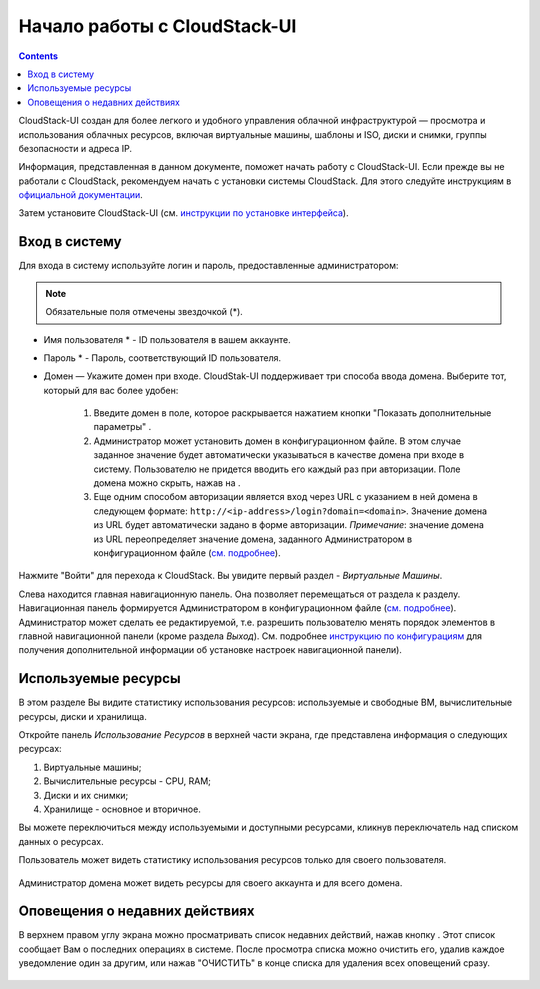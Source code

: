 Начало работы с CloudStack-UI
================================
.. Contents::

CloudStack-UI создан для более легкого и удобного управления облачной  инфраструктурой — просмотра и использования облачных ресурсов, включая виртуальные машины, шаблоны и ISO, диски и снимки, группы безопасности и адреса IP.  

Информация, представленная в данном документе, поможет начать работу с CloudStack-UI. Если прежде вы не работали с CloudStack, рекомендуем начать с установки системы CloudStack. Для этого следуйте инструкциям в `официальной документации <http://docs.cloudstack.apache.org/projects/cloudstack-installation/en/4.9/>`_.

Затем установите CloudStack-UI (см. `инструкции по установке интерфейса <https://github.com/bwsw/cloudstack-ui#deployment>`_).

Вход в систему
------------------------

Для входа в систему используйте логин и пароль, предоставленные администратором:

.. note:: Обязательные поля отмечены звездочкой (*).

- Имя пользователя * -  ID пользователя в вашем аккаунте. 
- Пароль * -  Пароль, соответствующий ID пользователя.
- Домен — Укажите домен при входе. CloudStak-UI поддерживает три способа ввода домена. Выберите тот, который для вас более удобен:
  
   1) Введите домен в поле, которое раскрывается нажатием кнопки "Показать дополнительные параметры" |adv icon|.

   2) Администратор может установить домен в конфигурационном файле. В этом случае заданное значение будет автоматически указываться в качестве домена при входе в систему. Пользователю не придется вводить его каждый раз при авторизации. Поле домена можно скрыть, нажав на |adv icon|.

   3) Еще одним способом авторизации является вход через URL с указанием в ней домена в следующем формате: ``http://<ip-address>/login?domain=<domain>``.  Значение домена из URL будет автоматически задано в форме авторизации. *Примечание*: значение домена из URL переопределяет значение домена, заданного Администратором в конфигурационном файле (`см.  подробнее <https://github.com/bwsw/cloudstack-ui/blob/master/config-guide.md#default-domain-url>`_).

.. figure:: _static/RU_LoginScreen.png

Нажмите "Войти" для перехода к CloudStack. Вы увидите первый раздел - *Виртуальные Машины*. 

Слева находится главная навигационную панель. Она позволяет перемещаться от раздела к разделу. Навигационная панель формируется Администратором в конфигурационном файле (`см. подробнее <https://github.com/bwsw/cloudstack-ui/blob/master/config-guide.md#sidebar-order>`_). Администратор может сделать ее редактируемой, т.е. разрешить пользователю менять порядок элементов в главной навигационной панели (кроме раздела *Выход*). См. подробнее `инструкцию по конфигурациям <https://github.com/bwsw/cloudstack-ui/blob/master/config-guide.md#allow-reordering-sidebar>`_  для получения дополнительной информации об установке настроек навигационной панели).

.. _Resource_Usage_RU:

Используемые ресурсы
--------------------------------------
В этом разделе Вы видите статистику использования ресурсов: используемые и свободные ВМ, вычислительные ресурсы, диски и хранилища. 

Откройте панель *Использование Ресурсов* в верхней части экрана, где представлена информация о следующих ресурсах:

1) Виртуальные машины;
2) Вычислительные ресурсы - CPU, RAM;
3) Диски и их снимки;
4) Хранилище - основное и вторичное.

Вы можете переключиться между используемыми и доступными ресурсами, кликнув переключатель над списком данных о ресурсах.

Пользователь может видеть статистику использования ресурсов только для своего пользователя.

.. figure:: _static/RU_VMs_ResourceUsage_User.png
   
Администратор домена может видеть ресурсы для своего аккаунта и для всего домена. 

.. figure:: _static/RU_VMs_ResourceUsage.png
   
Оповещения о недавних действиях
-------------------------------------------------

В верхнем правом углу экрана можно просматривать список недавних действий, нажав кнопку |bell icon|. Этот список сообщает Вам о последних операциях в системе. После просмотра списка можно очистить его, удалив каждое уведомление один за другим, или нажав "ОЧИСТИТЬ" в конце списка для удаления всех оповещений сразу.

.. figure:: _static/RU_VMs_Alerts1.png
    
.. |bell icon| image:: _static/bell_icon.png
.. |refresh icon| image:: _static/refresh_icon.png
.. |view icon| image:: _static/view_list_icon.png
.. |view box icon| image:: _static/box_icon.png
.. |view| image:: _static/view_icon.png
.. |actions icon| image:: _static/actions_icon.png
.. |edit icon| image:: _static/edit_icon.png
.. |box icon| image:: _static/box_icon.png
.. |create icon| image:: _static/create_icon.png
.. |copy icon| image:: _static/copy_icon.png
.. |color picker| image:: _static/color-picker_icon.png
.. |adv icon| image:: _static/adv_icon.png

